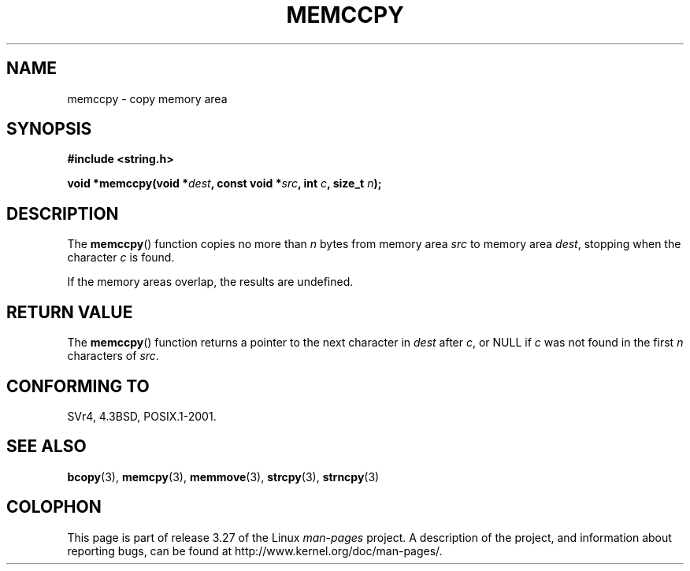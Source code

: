 .\" Copyright 1993 David Metcalfe (david@prism.demon.co.uk)
.\"
.\" Permission is granted to make and distribute verbatim copies of this
.\" manual provided the copyright notice and this permission notice are
.\" preserved on all copies.
.\"
.\" Permission is granted to copy and distribute modified versions of this
.\" manual under the conditions for verbatim copying, provided that the
.\" entire resulting derived work is distributed under the terms of a
.\" permission notice identical to this one.
.\"
.\" Since the Linux kernel and libraries are constantly changing, this
.\" manual page may be incorrect or out-of-date.  The author(s) assume no
.\" responsibility for errors or omissions, or for damages resulting from
.\" the use of the information contained herein.  The author(s) may not
.\" have taken the same level of care in the production of this manual,
.\" which is licensed free of charge, as they might when working
.\" professionally.
.\"
.\" Formatted or processed versions of this manual, if unaccompanied by
.\" the source, must acknowledge the copyright and authors of this work.
.\"
.\" References consulted:
.\"     Linux libc source code
.\"     Lewine's _POSIX Programmer's Guide_ (O'Reilly & Associates, 1991)
.\"     386BSD man pages
.\" Modified Sat Jul 24 18:57:24 1993 by Rik Faith (faith@cs.unc.edu)
.TH MEMCCPY 3  2009-01-13 "GNU" "Linux Programmer's Manual"
.SH NAME
memccpy \- copy memory area
.SH SYNOPSIS
.nf
.B #include <string.h>
.sp
.BI "void *memccpy(void *" dest ", const void *" src ", int " c ", size_t " n );
.fi
.SH DESCRIPTION
The
.BR memccpy ()
function copies no more than \fIn\fP bytes from
memory area \fIsrc\fP to memory area \fIdest\fP, stopping when the
character \fIc\fP is found.

If the memory areas overlap, the results are undefined.
.SH "RETURN VALUE"
The
.BR memccpy ()
function returns a pointer to the next character
in \fIdest\fP after \fIc\fP, or NULL if \fIc\fP was not found in the
first \fIn\fP characters of \fIsrc\fP.
.SH "CONFORMING TO"
SVr4, 4.3BSD, POSIX.1-2001.
.SH "SEE ALSO"
.BR bcopy (3),
.BR memcpy (3),
.BR memmove (3),
.BR strcpy (3),
.BR strncpy (3)
.SH COLOPHON
This page is part of release 3.27 of the Linux
.I man-pages
project.
A description of the project,
and information about reporting bugs,
can be found at
http://www.kernel.org/doc/man-pages/.
